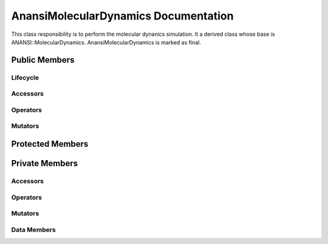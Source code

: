 .. default-domain:: cpp

#####################################
AnansiMolecularDynamics Documentation
#####################################

This class responsibility is to perform the molecular dynanics simulation.
It a derived class whose base is ANANSI::MolecularDynamics. AnansiMolecularDynamics
is marked as final.


.. namespace:: ANANSI

.. class:: AnansiMolecularDynamics : public MolecularDynamics

==============
Public Members
==============

---------
Lifecycle
---------

.. function:: AnansiMolecularDynamics()

   The default constructor.

.. function:: AnansiMolecularDynamics( const AnansiMolecularDynamics &other )=delete

    The copy constructor. It is deleted.

.. function:: ~AnansiMolecularDynamics()=0

    The destructor.

---------
Accessors
---------

---------
Operators
---------

.. function:: AnansiMolecularDynamics& operator=(AnansiMolecularDynamics const & other) = delete
    
    The assignment operator. It is deleted.

--------
Mutators
--------

=================
Protected Members
=================

===============
Private Members
===============

---------
Accessors
---------

---------
Operators
---------

--------
Mutators
--------

.. function:: void _doSimulation() override

.. function:: void _doInitialization( int const argc, char const \*const \*const argv ) override

------------
Data Members
------------
